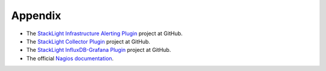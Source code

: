 .. _user_appendix:

Appendix
========

* The `StackLight Infrastructure Alerting Plugin
  <https://github.com/openstack/fuel-plugin-lma-Infrastructure-alerting>`_ project at GitHub.
* The `StackLight Collector Plugin
  <https://github.com/openstack/fuel-plugin-lma-collector>`_ project at GitHub.
* The `StackLight InfluxDB-Grafana Plugin
  <https://github.com/openstack/fuel-plugin-influxdb-grafana>`_ project at GitHub.
* The official `Nagios documentation <https://www.nagios.org/documentation/>`_.
